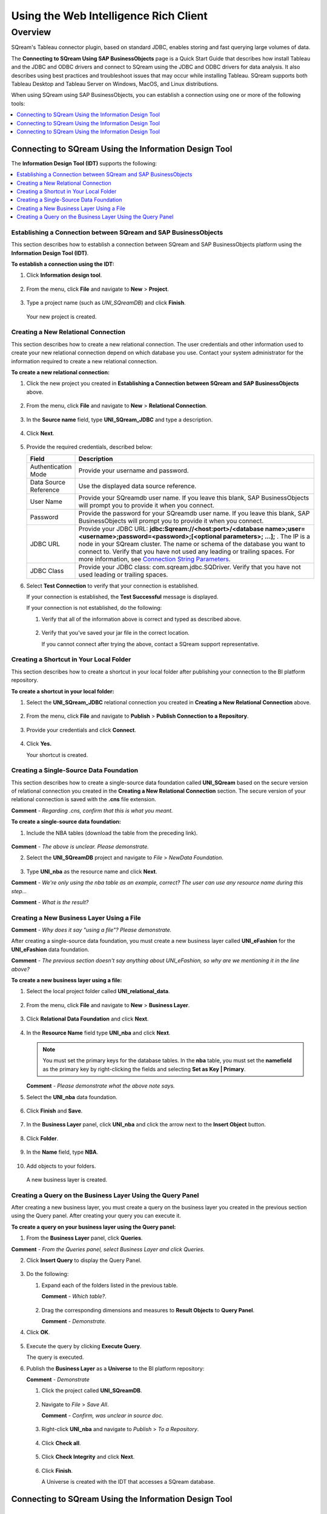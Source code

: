 .. _sap_web_intelligence_rich_client:

*************************
Using the Web Intelligence Rich Client
*************************

Overview
=====================
SQream's Tableau connector plugin, based on standard JDBC, enables storing and fast querying large volumes of data. 

The **Connecting to SQream Using SAP BusinessObjects** page is a Quick Start Guide that describes how install Tableau and the JDBC and ODBC drivers and connect to SQream using the JDBC and ODBC drivers for data analysis. It also describes using best practices and troubleshoot issues that may occur while installing Tableau. SQream supports both Tableau Desktop and Tableau Server on Windows, MacOS, and Linux distributions.

When using SQream using SAP BusinessObjects, you can establish a connection using one or more of the following tools:

.. contents::
   :local:
   :depth: 1
   
Connecting to SQream Using the Information Design Tool
--------------------------------------------------------
The **Information Design Tool (IDT)** supports the following:

.. contents::
   :local:
   :depth: 1

Establishing a Connection between SQream and SAP BusinessObjects
~~~~~~~~~~~~~~~~~~~~~~~~~~~~~~~~~~~~~~
This section describes how to establish a connection between SQream and SAP BusinessObjects platform using the **Information Design Tool (IDT)**.

**To establish a connection using the IDT:**

1. Click **Information design tool**.
   
    ::
   
2. From the menu, click **File** and navigate to **New** > **Project**.
  
    ::
	
3. Type a project name (such as *UNI_SQreamDB*) and click **Finish**.  

    ::
	
   Your new project is created.
   
Creating a New Relational Connection
~~~~~~~~~~~~~~~~~~~~~~~~~~~~~~~~~~~~~~
This section describes how to create a new relational connection. The user credentials and other information used to create your new relational connection depend on which database you use. Contact your system administrator for the information required to create a new relational connection.

**To create a new relational connection:**

1. Click the new project you created in **Establishing a Connection between SQream and SAP BusinessObjects** above.

    ::
	
2. From the menu, click **File** and navigate to **New** > **Relational Connection**.

    ::
	
3. In the **Source name** field, type **UNI_SQream_JDBC** and type a description.

    ::
	
4. Click **Next**.

    ::
	
5. Provide the required credentials, described below:

   .. list-table:: 
      :widths: 6 31
      :header-rows: 1
   
      * - **Field**
        - **Description**
      * - Authentication Mode
        - Provide your username and password.
      * - Data Source Reference
        - Use the displayed data source reference.
      * - User Name
        - Provide your SQreamdb user name. If you leave this blank, SAP BusinessObjects will prompt you to provide it when you connect.
      * - Password
        - Provide the password for your SQreamdb user name. If you leave this blank, SAP BusinessObjects will prompt you to provide it when you connect.
      * - JDBC URL
        - Provide your JDBC URL: **jdbc:Sqream://<host:port>/<database name>;user=<username>;password=<password>;[<optional parameters>; ...];** . The IP is a node in your SQream cluster. The name or schema of the database you want to connect to. Verify that you have not used any leading or trailing spaces. For more information, see `Connection String Parameters <https://docs.sqream.com/en/page_updater/connecting_to_sqream/client_drivers/jdbc/index.html#connection-string-examples>`_.
      * - JDBC Class
        - Provide your JDBC class: com.sqream.jdbc.SQDriver. Verify that you have not used leading or trailing spaces.

6. Select **Test Connection** to verify that your connection is established.

   If your connection is established, the **Test Successful** message is displayed.
   
   If your connection is not established, do the following:
   
   1. Verify that all of the information above is correct and typed as described above.
   
       ::
	   
   2. Verify that you've saved your jar file in the correct location.
   
      If you cannot connect after trying the above, contact a SQream support representative.

Creating a Shortcut in Your Local Folder
~~~~~~~~~~~~~~~~~~~~~~~~~~~~~~~~~~~~~~
This section describes how to create a shortcut in your local folder after publishing your connection to the BI platform repository.

**To create a shortcut in your local folder:**

1. Select the **UNI_SQream_JDBC** relational connection you created in **Creating a New Relational Connection** above.

    ::
	
2. From the menu, click **File** and navigate to **Publish** > **Publish Connection to a Repository**.

    ::
	
3. Provide your credentials and click **Connect**.

    ::
	
4. Click **Yes.**

   Your shortcut is created.

Creating a Single-Source Data Foundation
~~~~~~~~~~~~~~~~~~~~~~~~~~~~~~~~~~~~~~
This section describes how to create a single-source data foundation called **UNI_SQream** based on the secure version of relational connection you created in the **Creating a New Relational Connection** section. The secure version of your relational connection is saved with the **.cns** file extension.

**Comment** - *Regarding .cns, confirm that this is what you meant.*

**To create a single-source data foundation:**

1. Include the  NBA tables (download the table from the preceding link).

    ::
	
**Comment** - *The above is unclear. Please demonstrate.*

2. Select the **UNI_SQreamDB** project and navigate to *File* > *NewData Foundation*.

    ::
	
3. Type **UNI_nba** as the resource name and click **Next**.

**Comment** - *We're only using the nba table as an example, correct? The user can use any resource name during this step...*

**Comment** - *What is the result?*

Creating a New Business Layer Using a File
~~~~~~~~~~~~~~~~~~~~~~~~~~~~~~~~~~~~~~
**Comment** - *Why does it say "using a file"? Please demonstrate.*

After creating a single-source data foundation, you must create a new business layer called **UNI_eFashion** for the **UNI_eFashion** data foundation.

**Comment** - *The previous section doesn't say anything about UNI_eFashion, so why are we mentioning it in the line above?*

**To create a new business layer using a file:**

1. Select the local project folder called **UNI_relational_data**.

    ::
	
2. From the menu, click **File** and navigate to **New** > **Business Layer**.

    ::
	
3. Click **Relational Data Foundation** and click **Next**.

    ::
	
4. In the **Resource Name** field type **UNI_nba** and click **Next**.

   .. note:: You must set the primary keys for the database tables. In the **nba** table, you must set the **namefield** as the primary key by right-clicking the fields and selecting **Set as Key | Primary**.

   **Comment** - *Please demonstrate what the above note says.*

5. Select the **UNI_nba** data foundation.

    ::
	
6. Click **Finish** and **Save**.

    ::
	
7. In the **Business Layer** panel, click **UNI_nba** and click the arrow next to the **Insert Object** button.

    ::
	
8. Click **Folder**.

    ::
	
9. In the **Name** field, type **NBA**.

    ::
	
10. Add objects to your folders.

   A new business layer is created.
   
Creating a Query on the Business Layer Using the Query Panel
~~~~~~~~~~~~~~~~~~~~~~~~~~~~~~~~~~~~~~
After creating a new business layer, you must create a query on the business layer you created in the previous section using the Query panel. After creating your query you can execute it.

**To create a query on your business layer using the Query panel:**

1. From the **Business Layer** panel, click **Queries**.

**Comment** - *From the Queries panel, select Business Layer and click Queries.*

2. Click **Insert Query** to display the Query Panel.

    ::
	
3. Do the following:

   1. Expand each of the folders listed in the previous table.
   
      **Comment** - *Which table?*.
   
       ::
	
   2. Drag the corresponding dimensions and measures to **Result Objects** to **Query Panel**.
   
      **Comment** - *Demonstrate.*
   
4. Click **OK**.

    ::
	
5. Execute the query by clicking **Execute Query**.

   The query is executed.
   
6. Publish the **Business Layer** as a **Universe** to the BI platform repository:

   **Comment** - *Demonstrate* 

   1. Click the project called **UNI_SQreamDB**.
   
       ::
	
   2. Navigate to *File* > *Save All*.
   
      **Comment** - *Confirm, was unclear in source doc.*
   
       ::
	
   3. Right-click **UNI_nba** and navigate to *Publish* > *To a Repository*.
   
       ::
	
   4. Click **Check all**.
   
       ::
	
   5. Click **Check Integrity** and click **Next**.
   
       ::
	
   6. Click **Finish**.
   
      A Universe is created with the IDT that accesses a SQream database.



   
   
   
   

Connecting to SQream Using the Information Design Tool
--------------------------------------------------------














Connecting to SQream Using the Information Design Tool
--------------------------------------------------------


